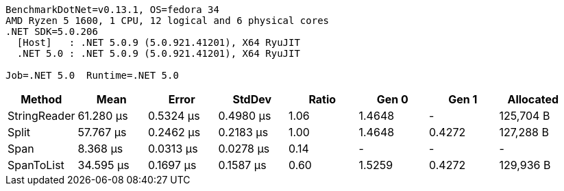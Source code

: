 ....
BenchmarkDotNet=v0.13.1, OS=fedora 34
AMD Ryzen 5 1600, 1 CPU, 12 logical and 6 physical cores
.NET SDK=5.0.206
  [Host]   : .NET 5.0.9 (5.0.921.41201), X64 RyuJIT
  .NET 5.0 : .NET 5.0.9 (5.0.921.41201), X64 RyuJIT

Job=.NET 5.0  Runtime=.NET 5.0  
....
[options="header"]
|===
|        Method|       Mean|      Error|     StdDev|  Ratio|   Gen 0|   Gen 1|  Allocated
|  StringReader|  61.280 μs|  0.5324 μs|  0.4980 μs|   1.06|  1.4648|       -|  125,704 B
|         Split|  57.767 μs|  0.2462 μs|  0.2183 μs|   1.00|  1.4648|  0.4272|  127,288 B
|          Span|   8.368 μs|  0.0313 μs|  0.0278 μs|   0.14|       -|       -|          -
|    SpanToList|  34.595 μs|  0.1697 μs|  0.1587 μs|   0.60|  1.5259|  0.4272|  129,936 B
|===
